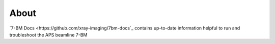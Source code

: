 =====
About
=====

`7-BM Docs <https://github.com/xray-imaging/7bm-docs`_ contains up-to-date information helpful to run and troubleshoot the APS beamline 7-BM

.. contents:: Contents:
   :local:

